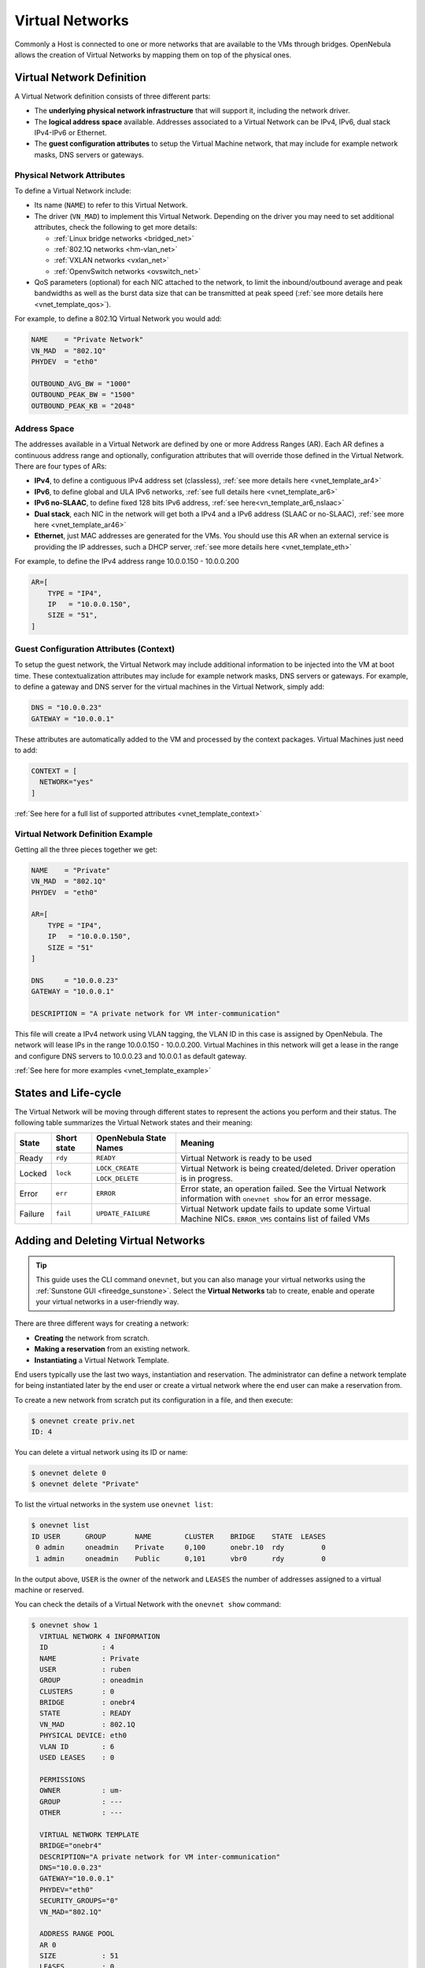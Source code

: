 .. _manage_vnets:

================
Virtual Networks
================

Commonly a Host is connected to one or more networks that are available to the VMs through bridges. OpenNebula allows the creation of Virtual Networks by mapping them on top of the physical ones.

Virtual Network Definition
================================================================================

A Virtual Network definition consists of three different parts:

- The **underlying physical network infrastructure** that will support it, including the network driver.

- The **logical address space** available. Addresses associated to a Virtual Network can be IPv4, IPv6, dual stack IPv4-IPv6 or Ethernet.

- The **guest configuration attributes** to setup the Virtual Machine network, that may include for example network masks, DNS servers or gateways.

Physical Network Attributes
--------------------------------------------------------------------------------

To define a Virtual Network include:

* Its name (``NAME``) to refer to this Virtual Network.

* The driver (``VN_MAD``) to implement this Virtual Network. Depending on the driver you may need to set additional attributes, check the following to get more details:

  * :ref:`Linux bridge networks <bridged_net>`
  * :ref:`802.1Q networks <hm-vlan_net>`
  * :ref:`VXLAN networks <vxlan_net>`
  * :ref:`OpenvSwitch networks <ovswitch_net>`

* QoS parameters (optional) for each NIC attached to the network, to limit the inbound/outbound average and peak bandwidths as well as the burst data size that can be transmitted at peak speed (:ref:`see more details here <vnet_template_qos>`).

For example, to define a 802.1Q Virtual Network you would add:

.. code::

    NAME    = "Private Network"
    VN_MAD  = "802.1Q"
    PHYDEV  = "eth0"

    OUTBOUND_AVG_BW = "1000"
    OUTBOUND_PEAK_BW = "1500"
    OUTBOUND_PEAK_KB = "2048"

.. _manage_vnet_ar:

Address Space
--------------------------------------------------------------------------------

The addresses available in a Virtual Network are defined by one or more Address Ranges (AR). Each AR defines a continuous address range and optionally, configuration attributes that will override those defined in the Virtual Network. There are four types of ARs:

- **IPv4**, to define a contiguous IPv4 address set (classless), :ref:`see more details here <vnet_template_ar4>`
- **IPv6**, to define global and ULA IPv6 networks, :ref:`see full details here <vnet_template_ar6>`
- **IPv6 no-SLAAC**, to define fixed 128 bits IPv6 address, :ref:`see here<vn_template_ar6_nslaac>`
- **Dual stack**, each NIC in the network will get both a IPv4 and a IPv6 address (SLAAC or no-SLAAC), :ref:`see more here <vnet_template_ar46>`
- **Ethernet**,  just MAC addresses are generated for the VMs. You should use this AR when an external service is providing the IP addresses, such a DHCP server, :ref:`see more details here <vnet_template_eth>`

For example, to define the IPv4 address range 10.0.0.150 - 10.0.0.200

.. code::

    AR=[
        TYPE = "IP4",
        IP   = "10.0.0.150",
        SIZE = "51",
    ]

Guest Configuration Attributes (Context)
--------------------------------------------------------------------------------

To setup the guest network, the Virtual Network may include additional information to be injected into the VM at boot time. These contextualization attributes may include for example network masks, DNS servers or gateways. For example, to define a gateway and DNS server for the virtual machines in the Virtual Network, simply add:

.. code::

    DNS = "10.0.0.23"
    GATEWAY = "10.0.0.1"

These attributes are automatically added to the VM and processed by the context packages. Virtual Machines just need to add:

.. code::

    CONTEXT = [
      NETWORK="yes"
    ]

:ref:`See here for a full list of supported attributes <vnet_template_context>`

Virtual Network Definition Example
--------------------------------------------------------------------------------

Getting all the three pieces together we get:

.. code::

    NAME    = "Private"
    VN_MAD  = "802.1Q"
    PHYDEV  = "eth0"

    AR=[
        TYPE = "IP4",
        IP   = "10.0.0.150",
        SIZE = "51"
    ]

    DNS     = "10.0.0.23"
    GATEWAY = "10.0.0.1"

    DESCRIPTION = "A private network for VM inter-communication"

This file will create a IPv4 network using VLAN tagging, the VLAN ID in this case is assigned by OpenNebula. The network will lease IPs in the range 10.0.0.150 - 10.0.0.200. Virtual Machines in this network will get a lease in the range and configure DNS servers to 10.0.0.23 and 10.0.0.1 as default gateway.

:ref:`See here for more examples <vnet_template_example>`

.. _vnet_state:

States and Life-cycle
=====================

The Virtual Network will be moving through different states to represent the actions you perform and their status. The following table summarizes the Virtual Network states and their meaning:

+------------+-------------+------------------------+-------------------------------------------------------------------------------------------------------------------+
| State      | Short state | OpenNebula State Names |                                                  Meaning                                                          |
+============+=============+========================+===================================================================================================================+
| Ready      | ``rdy``     | ``READY``              | Virtual Network is ready to be used                                                                               |
+------------+-------------+------------------------+-------------------------------------------------------------------------------------------------------------------+
| Locked     | ``lock``    | ``LOCK_CREATE``        | Virtual Network is being created/deleted. Driver operation is in progress.                                        |
|            |             +------------------------+                                                                                                                   +
|            |             | ``LOCK_DELETE``        |                                                                                                                   |
+------------+-------------+------------------------+-------------------------------------------------------------------------------------------------------------------+
| Error      | ``err``     | ``ERROR``              | Error state, an operation failed. See the Virtual Network information with ``onevnet show`` for an error message. |
+------------+-------------+------------------------+-------------------------------------------------------------------------------------------------------------------+
| Failure    | ``fail``    | ``UPDATE_FAILURE``     | Virtual Network update fails to update some Virtual Machine NICs. ``ERROR_VMS`` contains list of failed VMs       |
+------------+-------------+------------------------+-------------------------------------------------------------------------------------------------------------------+

.. _add_and_delete_vnet:

Adding and Deleting Virtual Networks
====================================

.. tip:: This guide uses the CLI command ``onevnet``, but you can also manage your virtual networks using the :ref:`Sunstone GUI <fireedge_sunstone>`. Select the **Virtual Networks** tab to create, enable and operate your virtual networks in a user-friendly way.

There are three different ways for creating a network:

- **Creating** the network from scratch.
- **Making a reservation** from an existing network.
- **Instantiating** a Virtual Network Template.

End users typically use the last two ways, instantiation and reservation. The administrator can define a network template for being instantiated later by the end user or create a virtual network where the end user can make a reservation from.

To create a new network from scratch put its configuration in a file, and then execute:

.. code::

    $ onevnet create priv.net
    ID: 4

You can delete a virtual network using its ID or name:

.. code::

    $ onevnet delete 0
    $ onevnet delete "Private"

To list the virtual networks in the system use ``onevnet list``:

.. code::

   $ onevnet list
   ID USER      GROUP       NAME        CLUSTER    BRIDGE    STATE  LEASES
    0 admin     oneadmin    Private     0,100      onebr.10  rdy         0
    1 admin     oneadmin    Public      0,101      vbr0      rdy         0

In the output above, ``USER`` is the owner of the network and ``LEASES`` the number of addresses assigned to a virtual machine or reserved.

You can check the details of a Virtual Network with the ``onevnet show`` command:

.. code::

  $ onevnet show 1
    VIRTUAL NETWORK 4 INFORMATION
    ID             : 4
    NAME           : Private
    USER           : ruben
    GROUP          : oneadmin
    CLUSTERS       : 0
    BRIDGE         : onebr4
    STATE          : READY
    VN_MAD         : 802.1Q
    PHYSICAL DEVICE: eth0
    VLAN ID        : 6
    USED LEASES    : 0

    PERMISSIONS
    OWNER          : um-
    GROUP          : ---
    OTHER          : ---

    VIRTUAL NETWORK TEMPLATE
    BRIDGE="onebr4"
    DESCRIPTION="A private network for VM inter-communication"
    DNS="10.0.0.23"
    GATEWAY="10.0.0.1"
    PHYDEV="eth0"
    SECURITY_GROUPS="0"
    VN_MAD="802.1Q"

    ADDRESS RANGE POOL
    AR 0
    SIZE           : 51
    LEASES         : 0

    RANGE                                   FIRST                               LAST
    MAC                         02:00:0a:00:00:96                  02:00:0a:00:00:c8
    IP                                 10.0.0.150                         10.0.0.200

Check the ``onevnet`` command help or the :ref:`reference guide <cli>` for more options to list the virtual networks.

Virtual Network Tips
--------------------------------------------------------------------------------
* You may have some used IPs in a VNET so you do not want them to be assigned. You can add as many ARs as you need to implement these address gaps. Alternatively you can put address on hold to prevent them to be assigned.

* ARs can be of SIZE = 1 to define single addresses lease scheme.

* ARs does not need to be of the same type or belong to the same IP network. To accommodate this use case you can overwrite context attributes in the AR, for example adding attributes like NETWORK_MASK or DNS in the AR definition.

* *Super-netting*, you can even combine ARs overwriting the physical attributes, e.g. ``BRIDGE`` or ``VLAN_ID``. This way a Virtual Network can be a logical super-net, e.g. DMZ, that can be implemented through multiple VLANs each using a different hypervisor bridge.

* There are no need to plan all your IP assignment plan beforehand, ARs can be added and modified after the Virtual Network is created, see below.

* Orphan Virtual Networks (i.e Virtual Networks not referenced by any template) can be shown with ``onevnet orphans`` command.

.. _vnet_update:

Updating a Virtual Network
================================================================================

After creating a Virtual Network, you can use the ``onevnet update`` command to update its attributes. The name of the Virtual Network can be changed with ``onevnet rename`` command.

The update operation will trigger driver action to live update the network configuration for all virtual machines with leases in the virtual network. The attributes that can be live-updated depends on the driver configured for the Virtual Network, see the following table:

+-------------------+------------------------+
| Network Driver    | Live-update Attributes |
+===================+========================+
| OpenvSwitch       | - VLAN_ID              |
| OpenvSwitch VXLAN | - PHYDEV               |
|                   | - MTU                  |
|                   | - VLAN_TAGGED_ID       |
|                   | - CVLANS               |
|                   | - QINQ_TYPE            |
|                   | - INBOUND_AVG_BW       |
|                   | - INBOUND_PEAK_BW      |
|                   | - INBOUND_PEAK_KB      |
|                   | - OUTBOUND_AVG_BW      |
|                   | - OUTBOUND_PEAK_BW     |
+-------------------+------------------------+
| bridge            | - PHYDEV               |
+-------------------+------------------------+
| fw                | - PHYDEV               |
|                   | - INBOUND_AVG_BW       |
|                   | - INBOUND_PEAK_BW      |
|                   | - INBOUND_PEAK_KB      |
|                   | - OUTBOUND_AVG_BW      |
|                   | - OUTBOUND_PEAK_BW     |
+-------------------+------------------------+
| 802.1Q            | - PHYDEV               |
| vxlan             | - VLAN_ID              |
|                   | - MTU                  |
|                   | - INBOUND_AVG_BW       |
|                   | - INBOUND_PEAK_BW      |
|                   | - INBOUND_PEAK_KB      |
|                   | - OUTBOUND_AVG_BW      |
|                   | - OUTBOUND_PEAK_BW     |
+-------------------+------------------------+

 .. important:: QoS attributes (INBOUND and OUTBOUND) can be updated for single VMs with :ref:`onevm nic-update <nic_update>`.

 .. important:: For SR-IOV based NICs you can update all the attributes that can be set for this type of interfaces

As the network is updated for each VM and host, you can check the progress of the update in Virtual Network details:

  - ``UPDATED_VMS``, list of VM IDs already updated.
  - ``UPDATING_VMS``, list of VM IDs that are being updated (driver action in execution).
  - ``OUTDATED_VMS``, list of VM IDs with outdated virtual network configuration.
  - ``ERROR_VMS`` lists of VM IDs where the update operation failed.

In case of driver action failure, the Virtual Network will switch to ``UPDATE_FAILURE`` state. In that case you can use ``onevnet recover --retry`` to re-launch the driver actions for failed VMs. Or manually fix the network and call ``onevnet recover --success``.

.. note:: Please consider that for Virtual Networks with lot of leases it may take some time to propagate changes to all host and VMs.

.. _manage_address_ranges:

Managing Address Ranges
================================================================================

Addresses are structured in Address Ranges (AR). Address Ranges can be dynamically added or removed from a Virtual Network. In this way, you can easily add new addresses to an existing Virtual Network if the current addresses are exhausted.

Adding and Removing Address Ranges
--------------------------------------------------------------------------------

A new AR can be added using exactly the same definition parameters as described above. For example the following command will add a new AR of 20 IP addresses:

.. code::

    onevnet addar Private --ip 10.0.0.200 --size 20

In the same way you can remove an AR:

.. code::

    onevnet rmar Private 2

Updating Address Ranges
--------------------------------------------------------------------------------

You can update the following attributes of an AR:

- ``SIZE``, assigned addresses cannot fall outside of the range.
- IPv6 prefix: ``GLOBAL_PREFIX`` and ``ULA_PREFIX``
- Any custom attribute that may override the Virtual Network defaults.

The following command shows how to update an AR using the CLI, an interactive editor session will be stated:

.. code::

    onevnet updatear Private 0

Hold and Release Leases
--------------------------------------------------------------------------------
Addresses can be temporarily be marked as ``hold``. They are still part of the network, but they will not be assigned to any virtual machine.

To do so, use the ``onevnet hold`` and ``onevnet release`` commands. By default, the address will be put on hold in all ARs containing it; if you need to hold the IP of a specific AR you can specified it with the '-a <AR_ID>' option.

.. code::

    #Hold IP 10.0.0.120 in all ARs
    $ onevnet hold "Private Network" 10.0.0.120

    #Hold IP 10.0.0.123 in AR 0
    $ onevnet hold 0 10.0.0.123 -a 0

You see the list of leases on hold with the ``onevnet show`` command, they'll show up as used by virtual machine -1, 'V: -1'

.. _vgg_vm_vnets:

Using Virtual Networks
================================================================================

Once the Virtual Networks are setup, they can be made available to users based on access rights and ownership. The preferred way to do so is through :ref:`Virtual Data Center abstraction <manage_vdcs>`. By default, all Virtual Networks are automatically available to the group ``users``.

Virtual Network can be used by VMs in two different ways:

- Manual selection: NICs in the VMs are attached to a specific Virtual Network.
- Automatic selection: Virtual networks are scheduled like other resources needed by the VM (like hosts or datastores).

Manual Attach a Virtual Machine to a Virtual Network
--------------------------------------------------------------------------------

To attach a Virtual Machine to a Virtual Network simply specify its name or ID in the ``NIC`` attribute.  For example, to define VM with a network interface connected to the ``Private`` Virtual Network just include in the template:

.. code::

    NIC = [ NETWORK = "Private" ]

Equivalently you can use the network ID as:

.. code::

    NIC = [ NETWORK_ID = 0 ]

The Virtual Machine will also get a free address from any of the address ranges of the network.  You can also request a specific address just by adding the ``IP`` or ``MAC`` to ``NIC``. For example to put a Virtual Machine in the network ``Private`` and request 10.0.0.153 use:

.. code::

    NIC = [ NETWORK = "Network", IP = 10.0.0.153 ]

.. warning:: Note that if OpenNebula is not able to obtain a lease from a network the submission will fail.

.. warning:: Users can only attach VMs or make reservations from Virtual Networks with **USE** rights on it. See the :ref:`Managing Permissions documentation <chmod>` for more information.

.. _vgg_vn_automatic:

Automatic Attach a Virtual Machine to a Virtual Network
--------------------------------------------------------------------------------

You can delay the network selection for each NIC in the VM to the deployment phase. In this case the Scheduler will pick the Virtual Network among the available networks in the host selected to deploy the VM.

This strategy is useful to prepare generic VM templates that can be deployed in multiple OpenNebula clusters.

To set the automatic selection mode, simply add the attribute ``NETWORK_MODE = "auto"`` into the ``NIC`` attribute.

.. code::

    NIC = [ NETWORK_MODE = "auto" ]

Also you can add SCHED_REQUIREMENTS and SCHED_RANK when this mode is activated. This will let you specify which networks can be used for a specific NIC (``SCHED_REQUIREMENTS``) and what are you preferences (``SCHED_RANK``) to select a network among the suitable ones.

.. code::

    NIC = [ NETWORK_MODE = "auto",
            SCHED_REQUIREMENTS = "TRAFFIC_TYPE = \"public\" & INBOUND_AVG_BW<1500",
            SCHED_RANK = "-USED_LEASES" ]

In this case the scheduler will look for any Virtual Network in the selected cluster with a custom tag ``TRAFFIC_TYPE`` to be equal to ``public`` and ``INBOUND_AVG_BW`` less than 1500. Among all the networks that satisfy these requirements the scheduler will select that with most free leases.

.. _vgg_vn_alias:

Attach a NIC Alias to a Virtual Machine
--------------------------------------------------------------------------------

To attach a NIC alias to a VM you need to refer the parent NIC by its ``NAME`` attribute:

.. code::

   NIC = [ NETWORK = "public", NAME = "test" ]

.. important:: Names in the form NIC<number> are reserved. OpenNebula will rename them to _NIC<number>.

Then you can attach an alias using a ``NIC_ALIAS`` attribute:

.. code::

   NIC_ALIAS = [ NETWORK = "private", PARENT = "test" ]

If the nic ``NAME`` is empty, it will be generated automatically in the form ``NIC${NIC_ID}``. This name can be also used to create an alias, e.g. ``NIC_ALIAS = [ NETWORK = "private", PARENT = "NIC0" ]``

.. note:: You can also use the ``onevm`` command using the option ``--alias alias`` so that NIC will be attached as an alias, instead of as a NIC.

.. important:: Any attribute supported by a NIC attribute can be also used in an alias except for ``NETWORK_MODE``. A ``NIC_ALIAS`` network cannot be automatically selected.

.. important:: The :ref:`Security Groups<security_groups>` and IP/MAC spoofing
	       filters from the NIC network will be applied to the NIC_ALIAS.
	       Those ones belonging to the NIC_ALIAS network won't apply.

Configuring the Virtual Machine Network
--------------------------------------------------------------------------------

Hypervisors will set the MAC address for the NIC of the Virtual Machines, but not the IP address. The IP configuration inside the guest is performed by the contextualization process, check the :ref:`contextualization guide <context_overview>` to learn how to prepare your Virtual Machines to automatically configure the network

.. note:: Alternatively a custom external service can configure the Virtual Machine network (e.g. your own DHCP server in a separate virtual machine)

Recovering the Virtual Network
--------------------------------------------------------------------------------

In case the Virtual Network is not in ``READY`` state, use ``onevnet recover`` to fix the Virtual Network. The command accepts the following flags:
 * ``--failure`` Driver action doesn't completed successfully, move the Virtual Network to ``ERROR`` state.
 * ``--success`` User manually fixed the issue, move the Virtual Network to ``READY`` state.
 * ``--delete`` The Virtual Network can't be fixed, delete it.
 * ``--retry`` Retry the last driver action. Allowed only in ``UPDATE_FAILURE`` state

Using Sunstone to Manage Virtual Networks
================================================================================
You can also manage your Virtual Networks using the :ref:`Sunstone GUI <fireedge_sunstone>`. Select the **Virtual Networks** tab to create, enable, and operate your Virtual Networks in a user-friendly way.


|image0|

-  Create new Virtual Networks

|image1|

.. |image0| image:: /images/sunstone_vnets.png
.. |image1| image:: /images/sunstone_vnet_create.png
